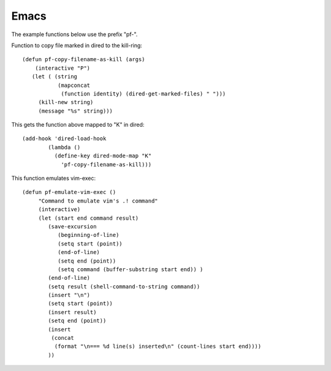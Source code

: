 =======
 Emacs
=======

The example functions below use the prefix "pf-".

Function to copy file marked in dired to the kill-ring::

  (defun pf-copy-filename-as-kill (args)
      (interactive "P")
     (let ( (string
             (mapconcat
              (function identity) (dired-get-marked-files) " ")))
       (kill-new string)
       (message "%s" string)))
       
This gets the function above mapped to "K" in dired::

  (add-hook 'dired-load-hook
          (lambda ()
            (define-key dired-mode-map "K"
              'pf-copy-filename-as-kill)))

This function emulates vim-exec::

  (defun pf-emulate-vim-exec ()
       "Command to emulate vim's .! command"
       (interactive)
       (let (start end command result)
          (save-excursion
             (beginning-of-line)
             (setq start (point))
             (end-of-line)
             (setq end (point))
             (setq command (buffer-substring start end)) )
          (end-of-line)
          (setq result (shell-command-to-string command))
          (insert "\n")
          (setq start (point))
          (insert result)
          (setq end (point))
          (insert
           (concat
            (format "\n=== %d line(s) inserted\n" (count-lines start end))))
          ))
